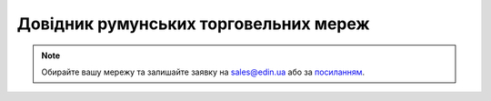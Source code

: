 ##########################################################################################################################
Довідник румунських торговельних мереж
##########################################################################################################################

.. note::
   Обирайте вашу мережу та залишайте заявку на `sales@edin.ua <mailto:sales@edin.ua>`__ або за `посиланням <https://edin.ua/kontakti/?scroll=contact_form>`__.

.. raw:: html

    <embed>
    <iframe src="https://docs.google.com/spreadsheets/d/e/2PACX-1vRWOCVPWDHx3h9k5CPDdCjO6z9swVCq3ArtGU1WCG2ktwjLC4yL3BlVoHa9X8gwwg/pubhtml?gid=2047715515&single=true" width="1100" height="800" frameborder="0" marginheight="0" marginwidth="0">Loading...</iframe>
    </embed>


.. data from table (remember to renew time to time)

.. raw:: html

   <!-- <div>Lista comercianților RO EDI			
			
   LP	NAME	Sector	Documente electronice
   1	DEDEMAN	DIY	ORDERS - INVOICE - DESADV - RECADV - RETANN
   2	Praktiker	DIY	ORDERS - INVOICE - DESADV
   3	Hornbach	DIY	ORDERS - INVOICE - DESADV
   4	ROMSTAL	DIY	ORDERS - DESADV - ORDRSP
   5	METRO	FMCG	ORDERS - INVOICE - RECADV - INVRPT - SLSRPT
   6	SELGROS	FMCG	ORDERS - RECADV
   7	AUCHAN	FMCG	ORDERS - INVOICE - RECADV - SERVICE INV - RETANN - SELF-BILLING INV
   8	"CORA
   Romania Hypermarche"	FMCG	ORDERS
   9	"CARREFOUR /Artima/ Supeco/
   Columbus"	FMCG	ORDERS
   10	KAUFLAND	FMCG	ORDERS - INVOICE
   11	PENNY / REWE	FMCG	ORDERS - INVOICE
   12	PROFI	FMCG	ORDERS - INVOICE - INVRPT - SLSRPT
   13	REAL	FMCG	ORDERS - INVOICE - RECADV
   14	MEGA IMAGE	FMCG	ORDERS - INVOICE - RECADV
   15	"INMEDIO
   (LAGARDERE TRAVEL RETAIL)"	FMCG	ORDERS - INVOICE
   16	DM	B&D	ORDERS
   17	DOUGLAS	B&D	ORDERS
   18	EMAG	online	
   19	LIDL DISCOUNT	FMCG	ORDERS
   20	BRICO DEPOT	DIY	ORDERS - INVOICE - DESADV - RETANN
   21	FLANCO	APPLIANCES	
   22	ALTEX	APPLIANCES	
   23	MAX	DIY	ORDERS - INVOICE
   24	INSTAL IMPEX	DIY wholesale	ORDERS - INVOICE
   25	UNIPREST INSTAL	DIY wholesale	ORDERS - INVOICE
   26	IKEA		ORDERS
   27	FORD	Auto	ORDERS - INVOICE
   28	ADIENT	Auto	DESADV - DELFOR
   29	RENAULT	Auto	
   30	DSV	LOGISTICS	ORDERS
   31	ARABESQUE / MATHAUS	LOGISTICS	</div> -->
